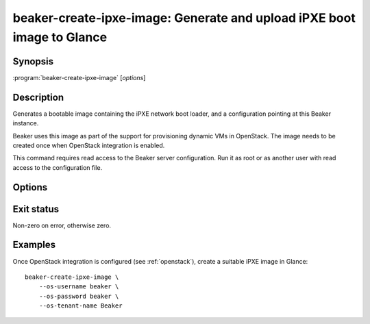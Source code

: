 beaker-create-ipxe-image: Generate and upload iPXE boot image to Glance
=======================================================================

.. program:: beaker-create-ipxe-image

Synopsis
--------

| :program:`beaker-create-ipxe-image` [*options*]

Description
-----------

Generates a bootable image containing the iPXE network boot loader, and 
a configuration pointing at this Beaker instance.

Beaker uses this image as part of the support for provisioning dynamic VMs in 
OpenStack. The image needs to be created once when OpenStack integration is 
enabled.

This command requires read access to the Beaker server configuration. Run it as 
root or as another user with read access to the configuration file.

Options
-------

.. option:: --os-username <username>, --os-password <password>, --os-tenant-name <name>

   OpenStack credentials for uploading the generated image to Glance.

.. option:: --no-upload

   Do not upload the generated image to OpenStack. The image temp file is left 
   on disk and its filename is printed. Use this if you need to examine or 
   manipulate the image before uploading it to Glance manually.

Exit status
-----------

Non-zero on error, otherwise zero.

Examples
--------

Once OpenStack integration is configured (see :ref:`openstack`), create 
a suitable iPXE image in Glance::

    beaker-create-ipxe-image \
        --os-username beaker \
        --os-password beaker \
        --os-tenant-name Beaker
